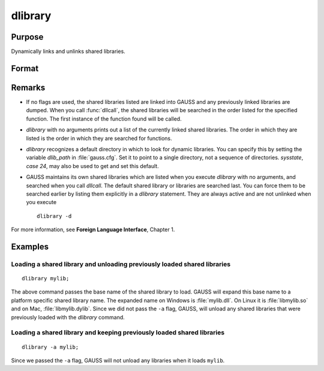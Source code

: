 
dlibrary
==============================================

Purpose
----------------

Dynamically links and unlinks shared libraries.

Format
----------------
.. function:: dlibrary [-a] [-d] [lib1 [lib2]]...

    :param lib1: the base name of the library or the pathed name of the library.
        `dlibrary` takes two types of arguments, ''base'' names and
        file names. 

        * Arguments without any "``/``" path separators are assumed to be library base names, and are expanded by adding
          the suffix :file:`.so`, :file:`.dll` or :file:`.dylib`, depending on the platform. They are searched
          for in the default dynamic library directory. 
        
        * Arguments that include "``/``" path separators
          are assumed to be file names, and are not expanded. Relatively pathed file names are assumed to be specified relative to the
          current working directory, not relative to the dynamic library directory.
    :type lib1: literal

    :param -a: append flag. the shared libraries listed are added to the current set of shared libraries rather than replacing them. For search purposes,
        the new shared libraries follow the already active ones. Without the ``-a`` flag, any previously linked libraries are dumped.

    :param -d: dump flag. ALL shared libraries are unlinked and the functions they contain are no longer available
        to your programs. If you use :func:`dllcall` to call one of your functions after executing a
        :code:`dlibrary -d` your program will terminate with an error.

Remarks
-------

-  If no flags are used, the shared libraries listed are linked into
   GAUSS and any previously linked libraries are dumped. When you call
   :func:`dllcall`, the shared libraries will be searched in the order listed
   for the specified function. The first instance of the function found
   will be called.

-  `dlibrary` with no arguments prints out a list of the currently linked
   shared libraries. The order in which they are listed is the order in
   which they are searched for functions.

-  `dlibrary` recognizes a default directory in which to look for dynamic
   libraries. You can specify this by setting the variable *dlib_path* in
   :file:`gauss.cfg`. Set it to point to a single directory, not a sequence of
   directories. `sysstate`, `case 24`, may also be used to get and set this
   default.

-  GAUSS maintains its own shared libraries which are listed when you
   execute `dlibrary` with no arguments, and searched when you call
   `dllcall`. The default shared library or libraries are searched last.
   You can force them to be searched earlier by listing them explicitly
   in a `dlibrary` statement. They are always active and are not unlinked
   when you execute

   ::

      dlibrary -d

For more information, see **Foreign Language Interface**, Chapter 1.


Examples
----------------

Loading a shared library and unloading previously loaded shared libraries
+++++++++++++++++++++++++++++++++++++++++++++++++++++++++++++++++++++++++

::

    dlibrary mylib;

The above command passes the base name of the shared library to load. GAUSS will expand this base name to a platform specific shared library name. The expanded name on Windows is :file:`mylib.dll`. On Linux it is :file:`libmylib.so` and on Mac, :file:`libmylib.dylib`. Since we did not pass the ``-a`` flag, GAUSS, will unload any shared libraries that were previously loaded with the `dlibrary` command.

Loading a shared library and keeping previously loaded shared libraries
+++++++++++++++++++++++++++++++++++++++++++++++++++++++++++++++++++++++

::

    dlibrary -a mylib;

Since we passed the ``-a`` flag, GAUSS will not unload any libraries when it loads ``mylib``.

.. seealso:: Functions :func:`dllcall`, :func:`sysstate`
